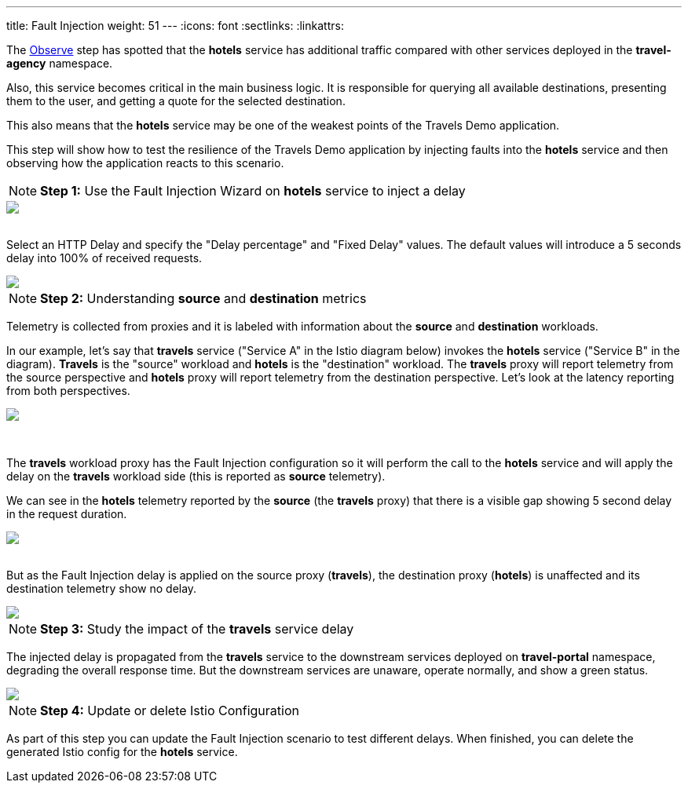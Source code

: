 ---
title: Fault Injection
weight: 51
---
:icons: font
:sectlinks:
:linkattrs:

The link:../tutorial/#02-graph[Observe, window="_blank"] step has spotted that the *hotels* service has additional traffic compared with other services deployed in the *travel-agency* namespace.

Also, this service becomes critical in the main business logic. It is responsible for querying all available destinations, presenting them to the user, and getting a quote for the selected destination.

This also means that the *hotels* service may be one of the weakest points of the Travels Demo application.

This step will show how to test the resilience of the Travels Demo application by injecting faults into the *hotels* service and then observing how the application reacts to this scenario.

NOTE: *Step 1:* Use the Fault Injection Wizard on *hotels* service to inject a delay

++++
<a class="image-popup-fit-height" href="/images/tutorial/05-02-fault-injection-action.png" title="Fault Injection Action">
    <img src="/images/tutorial/05-02-fault-injection-action.png" style="display:block;margin: 0 auto;" />
</a>
++++

{nbsp} +
Select an HTTP Delay and specify the "Delay percentage" and "Fixed Delay" values. The default values will introduce a 5 seconds delay into 100% of received requests.

++++
<a class="image-popup-fit-height" href="/images/tutorial/05-02-http-delay.png" title="HTTP Delay">
    <img src="/images/tutorial/05-02-http-delay.png" style="display:block;margin: 0 auto;" />
</a>
++++

NOTE: *Step 2:* Understanding *source* and *destination* metrics

Telemetry is collected from proxies and it is labeled with information about the *source* and *destination* workloads.

In our example, let's say that *travels* service ("Service A" in the Istio diagram below) invokes the *hotels* service ("Service B" in the diagram). *Travels* is the "source" workload and *hotels* is the "destination" workload. The *travels* proxy will report telemetry from the source perspective and *hotels* proxy will report telemetry from the destination perspective. Let's look at the latency reporting from both perspectives.

++++
<a class="image-popup-fit-height" href="/images/tutorial/05-02-istio-architecture.png" title="Istio Architecture">
    <img src="/images/tutorial/05-02-istio-architecture.png" style="display:block;margin: 0 auto;" />
</a>
++++

{nbsp} +

The *travels* workload proxy has the Fault Injection configuration so it will perform the call to the *hotels* service and will apply the delay on the *travels* workload side (this is reported as *source* telemetry).

We can see in the *hotels* telemetry reported by the *source* (the *travels* proxy) that there is a visible gap showing 5 second delay in the request duration.

++++
<a class="image-popup-fit-height" href="/images/tutorial/05-02-source-metrics.png" title="Source Metrics">
    <img src="/images/tutorial/05-02-source-metrics.png" style="display:block;margin: 0 auto;" />
</a>
++++

{nbsp} +
But as the Fault Injection delay is applied on the source proxy (*travels*), the destination proxy (*hotels*) is unaffected and its destination telemetry show no delay.

++++
<a class="image-popup-fit-height" href="/images/tutorial/05-02-destination-metrics.png" title="Destination Metrics">
    <img src="/images/tutorial/05-02-destination-metrics.png" style="display:block;margin: 0 auto;" />
</a>
++++

NOTE: *Step 3:* Study the impact of the *travels* service delay

The injected delay is propagated from the *travels* service to the downstream services deployed on *travel-portal* namespace, degrading the overall response time. But the downstream services are unaware, operate normally, and show a green status.

++++
<a class="image-popup-fit-height" href="/images/tutorial/05-02-degraded-response-time.png" title="Degraded Response Time">
    <img src="/images/tutorial/05-02-degraded-response-time.png" style="display:block;margin: 0 auto;" />
</a>
++++

NOTE: *Step 4:* Update or delete Istio Configuration

As part of this step you can update the Fault Injection scenario to test different delays. When finished, you can delete the generated Istio config for the *hotels* service.
